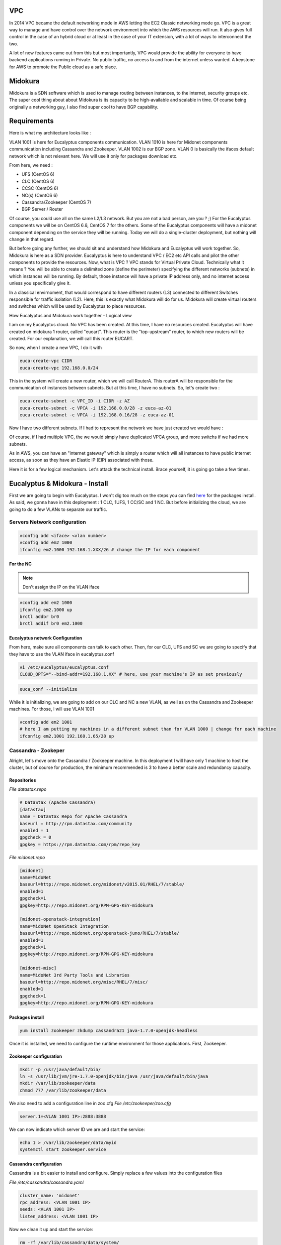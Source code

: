 .. title: Eucalyptus VPC with Midokura
.. slug: eucalyptus-vpc-with-midokura
.. date: 2015-03-09 00:42:00 UTC
.. tags: Eucalyptus, VPC, Private Cloud, Midokura, SDN
.. category: Eucalyptus
.. link:
.. description:
.. type: text

VPC
===

In 2014 VPC became the default networking mode in AWS letting the EC2 Classic networking mode go. VPC is a great way to manage and have control over the network environment into which the AWS resources will run. It also gives full control in the case of an hybrid cloud or at least in the case of your IT extension, with a lot of ways to interconnect the two.

A lot of new features came out from this but most importantly, VPC would provide the ability for everyone to have backend applications running in Private. No public traffic, no access to and from the internet unless wanted. A keystone for AWS to promote the Public cloud as a safe place.

Midokura
========

Midokura is a SDN software which is used to manage routing between instances, to the internet, security groups etc. The super cool thing about about Midokura is its capacity to be high-available and scalable in time. Of course being originally a networking guy, I also find super cool to have BGP capability.

Requirements
============

Here is what my architecture looks like :

.. thumbnail:: /images/euca-and-vpc/vpc-0002.jpg

VLAN 1001 is here for Eucalyptus components communication. VLAN 1010 is here for Midonet components communication including Cassandra and Zookeeper. VLAN 1002 is our BGP zone. VLAN 0 is basically the ifaces default network which is not relevant here. We will use it only for packages download etc.

From here, we need :

- UFS (CentOS 6)
- CLC (CentOS 6)
- CCSC (CentOS 6)
- NC(s) (CentOS 6)
- Cassandra/Zookeeper  (CentOS 7)
- BGP Server / Router

Of course, you could use all on the same L2/L3 network. But you are not a bad person, are you ? ;) For the Eucalyptus components we will be on CentOS 6.6, CentOS 7 for the others. Some of the Eucalyptus components will have a midonet component depending on the service they will be running. Today we will do a single-cluster deployment, but nothing will change in that regard.

But before going any further, we should sit and understand how Midokura and Eucalyptus will work together. So, Midokura is here as a SDN provider. Eucalyptus is here to understand VPC / EC2 etc API calls and pilot the other components to provide the resources.
Now, what is VPC ? VPC stands for Virtual Private Cloud. Technically what it means ? You will be able to create a delimited zone (define the perimeter) specifying the different networks (subnets) in which instances will be running. By default, those instance will have a private IP address only, and no internet access unless you specifically give it.

In a classical envirnoment, that would correspond to have different routers (L3) connected to different Switches responsible for traffic isolation (L2). Here, this is exactly what Midokura will do for us. Midokura will create virtual routers and switches which will be used by Eucalyptus to place resources.

How Eucalyptus and Midokura work together - Logical view

I am on my Eucalyptus cloud. No VPC has been created. At this time, I have no resources created. Eucalyptus will have created on midokura 1 router, called "eucart". This router is the "top-upstream" router, to which new routers will be created. For our explanation, we will call this router EUCART.

So now, when I create a new VPC, I do it with

.. code-block:: bash

   euca-create-vpc CIDR
   euca-create-vpc 192.168.0.0/24

This in the system will create a new router, which we will call RouterA. This routerA will be responsible for the communication of instances between subnets. But at this time, I have no subnets. So, let's create two :

.. code-block:: bash

   euca-create-subnet -c VPC_ID -i CIDR -z AZ
   euca-create-subnet -c VPCA -i 192.168.0.0/28 -z euca-az-01
   euca-create-subnet -c VPCA -i 192.168.0.16/28 -z euca-az-01

Now I have two different subnets. If I had to represent the network we have just created we would have :

.. thumbnail:: /images/euca-and-vpc/vpc-0003.jpg

Of course, if I had multiple VPC, the we would simply have duplicated VPCA group, and more switchs if we had more subnets.

As in AWS, you can have an "internet gateway" which is simply a router which will all instances to have public internet access, as soon as they have an Elastic IP (EIP) associated with those.

Here it is for a few logical mechanism. Let's attack the technical install. Brace yourself, it is going go take a few times.

Eucalyptus & Midokura - Install
===============================

First we are going to begin with Eucalyptus. I won't dig too much on the steps you can find `here <http://eucalyptus.com/docs>`_ for the packages install.
As said, we gonna have in this deployment : 1 CLC, 1UFS, 1 CC/SC and 1 NC. But before initializing the cloud, we are going to do a few VLANs to separate our traffic.

Servers Network configuration
-----------------------------

.. code-block:: bash

   vconfig add <iface> <vlan number>
   vconfig add em2 1000
   ifconfig em2.1000 192.168.1.XXX/26 # change the IP for each component

For the NC
~~~~~~~~~~

.. note::  Don't assign the IP on the VLAN iface

.. code-block:: bash

   vconfig add em2 1000
   ifconfig em2.1000 up
   brctl addbr br0
   brctl addif br0 em2.1000


Eucalyptus network Configuration
~~~~~~~~~~~~~~~~~~~~~~~~~~~~~~~~

From here, make sure all components can talk to each other.
Then, for our CLC, UFS and SC we are going to specify that they have to use the VLAN iface in eucalyptus.conf

.. code-block:: bash

   vi /etc/eucalyptus/eucalyptus.conf
   CLOUD_OPTS="--bind-addr=192.168.1.XX" # here, use your machine's IP as set previously


.. code-block:: bash

   euca_conf --initialize

While it is initializing, we are going to add on our CLC and NC a new VLAN, as well as on the Cassandra and Zookeeper machines. For those, I will use VLAN 1001

.. code-block:: bash

   vconfig add em2 1001
   # here I am putting my machines in a different subnet than for VLAN 1000 | change for each machine
   ifconfig em2.1001 192.168.1.65/28 up

Cassandra - Zookeper
--------------------

Alright, let's move onto the Cassandra / Zookeeper machine. In this deployment I will have only 1 machine to host the cluster, but of course for production, the minimum recommended is 3 to have a better scale and redundancy capacity.


Repositories
~~~~~~~~~~~~

*File datastax.repo*

.. code-block:: ini

   # DataStax (Apache Cassandra)
   [datastax]
   name = DataStax Repo for Apache Cassandra
   baseurl = http://rpm.datastax.com/community
   enabled = 1
   gpgcheck = 0
   gpgkey = https://rpm.datastax.com/rpm/repo_key

*File midonet.repo*

.. code-block:: ini

   [midonet]
   name=MidoNet
   baseurl=http://repo.midonet.org/midonet/v2015.01/RHEL/7/stable/
   enabled=1
   gpgcheck=1
   gpgkey=http://repo.midonet.org/RPM-GPG-KEY-midokura

   [midonet-openstack-integration]
   name=MidoNet OpenStack Integration
   baseurl=http://repo.midonet.org/openstack-juno/RHEL/7/stable/
   enabled=1
   gpgcheck=1
   gpgkey=http://repo.midonet.org/RPM-GPG-KEY-midokura

   [midonet-misc]
   name=MidoNet 3rd Party Tools and Libraries
   baseurl=http://repo.midonet.org/misc/RHEL/7/misc/
   enabled=1
   gpgcheck=1
   gpgkey=http://repo.midonet.org/RPM-GPG-KEY-midokura


Packages install
~~~~~~~~~~~~~~~~

.. code-block:: bash

   yum install zookeeper zkdump cassandra21 java-1.7.0-openjdk-headless

Once it is installed, we need to configure the runtime environment for those applications. First, Zookeeper.


Zookeeper configuration
~~~~~~~~~~~~~~~~~~~~~~~

.. code-block:: bash

   mkdir -p /usr/java/default/bin/
   ln -s /usr/lib/jvm/jre-1.7.0-openjdk/bin/java /usr/java/default/bin/java
   mkdir /var/lib/zookeeper/data
   chmod 777 /var/lib/zookeeper/data

We also need to add a configuration line in zoo.cfg
*File /etc/zookeeper/zoo.cfg*

.. code-block:: ini

   server.1=<VLAN 1001 IP>:2888:3888

We can now indicate which server ID we are and start the service:

.. code-block:: bash

   echo 1 > /var/lib/zookeeper/data/myid
   systemctl start zookeeper.service


Cassandra configuration
~~~~~~~~~~~~~~~~~~~~~~~

Cassandra is a bit easier to install and configure. Simply replace a few values into the configuration files

*File /etc/cassandra/cassandra.yaml*

.. code-block:: yaml

   cluster_name: 'midonet'
   rpc_address: <VLAN 1001 IP>
   seeds: <VLAN 1001 IP>
   listen_address: <VLAN 1001 IP>

Now we clean it up and start the service:

.. code-block:: bash

   rm -rf /var/lib/cassandra/data/system/
   systemctl restart cassandra.service

And this is :) Of course, don't forget to open the ports on your FW and / or local machine.

Eucalyptus configuration
------------------------

In the meantime, our cloud has been initialized. Now simply register the services as indicated `in the documentation - register components <https://www.eucalyptus.com/docs/eucalyptus/4.1.0/index.html#install-guide/registering_components.html>`_. Don't forget to use the VLAN 1000 IP address for registration.

For all components, don't forget to change the VNET_MODE value to "VPCMIDO" instead of "MANAGED-NOVLAN" which will indicate to the components that their configuration must fit VPCMIDO requirements.

So, from here the Cassandra and Zookeeper will allow us to have midonet-API and midolman installed.
Midonet-API is here to be the endpoint against which the Eucalyptus components will do API calls to create new routers and switches, as well as configure security groups (L4 filtering). Midolman is here to connect the different systems together and make the networking possible. You MUST have a midolman on each NC and CLC. Midonet-API is only to be installed on the CLC.

To have the API working, for now in Eucalyptus 4.1.0 we have to (sadly) have it installed on the CLC and the CLC only (that is the sad thing). Here our CLC will act as the "Midonet Gateway", this EUCART router I was talking about previously.

Let's do the install : (of course, here you will also need the midonet.repo we used before).

.. code-block:: bash

   yum install tomcat midolman midonet-api python-midonetclient


Tomcat will act as server for the API (basically). Unfortunately, the port in Eucalyptus to talk to the API has been hardcoded :'( to 8080. So before going any further we need to change one of Eucalyptus' port to a different on Eucalyptus itself:

.. code-block:: bash

   $> euca-modify-property -p www.http_port=8081
   8081 was 8080

If you don't make this change, your API will never be available.

Now the packages are installed and the port 8080/TCP free, we must configure Tomcat itself to serve the midonet API. Add a new file into /etc/tomcat/Catalina/localhost named "midonet-api.xml"

*File /etc/tomcat/Catalina/localhost/midonet-api.xml*

.. code-block:: xml

   <Context
     path="/midonet-api"
     docBase="/usr/share/midonet-api"
     antiResourceLocking="false"
     privileged="true"
   />

Good, so now we need to configure Midonet API to get connected to our Zookeeper server. Go into /usr/share/midonet-api/WEB-INF and edit the file web.xml

.. code-block:: xml

   <context-param>
		<param-name>rest_api-base_uri</param-name>
		<param-value>http://<CLC VLAN 1001 IP>:8080/midonet-api</param-value>
   </context-param>

   # [...]
   <param-name>auth-auth_provider</param-name>
   <!-- Specify the class path of the auth service -->
		<param-value>
		# old value is for Keystone OS
		# new value ->
		org.midonet.api.auth.MockAuthService
		</param-value>
   </context-param>

   <context-param>
		<param-name>zookeeper-zookeeper_hosts</param-name>
		<!-- comma separated list of Zookeeper nodes(host:port) -->
		<param-value><ZOOKEEPER VLAN 1001 IP>:2181</param-value>
  </context-param>


Alright, now we can start tomcat which will enable the midonet-api. To verify, you can simply do a curl call on the entry point

.. code-block:: bash

   curl <CLC VLAN 1001 IP>:8080/midonet-api/

Midolman
--------

We can configure midolman. The good thing about the midolman configuration, is that you can use the same configuration across all nodes. Once more, we simply have to change a few parameters to use our Cassandra / Zookeeper server. Edit /etc/midolman/

.. code-block:: ini

   [zookeeper]
   #zookeeper_hosts = 192.168.100.8:2181,192.168.100.9:2181,192.168.100.10:2181
   zookeeper_hosts = <ZOOKEEPER VLAN 1001 IP>:2181
   session_timeout = 30000
   midolman_root_key = /midonet/v1
   session_gracetime = 30000

   [cassandra]
   #servers = 192.168.100.8,192.168.100.9,192.168.100.10
   servers = <CASSANDRA VLAN 1001 IP>:9042
   # DO CHANGE THIS, recommended value is 3
   replication_factor = 1
   cluster = midonet


This is it, nothing else to configure.

.. warning:: you need to have IP route with netns installed. To verify, simply try "ip netns list". If you end with an error, you need to install the `iproute netns package <https://repos.fedorapeople.org/repos/openstack/openstack-havana/epel-6/iproute-2.6.32-130.el6ost.netns.2.x86_64.rpm">`_.

Now we are done with the config files, we can start the services. For Midolman, there is not default init.d script installed. So, here it is :

*File /etc/init.d/midolman*

.. code-block:: bash

   #!/bin/bash
   #
   # midolman      Start up the midolman virtual network controller daemon
   #
   # chkconfig: 2345 80 20
   #
   ### BEGIN INIT INFO
   # Provides: midolman
   # Required-Start: $network
   # Required-Stop: $network
   # Description:  Midolman is the virtual network controller for MidoNet.
   # Short-Description: start and stop midolman
   ### END INIT INFO
   #
   #
   # Midolman's backwards compatibility script to forward requests to upstart.
   # Based on Ubuntu's /lib/init/upstart-job


   set -e
   JOB="midolman"
   if [ -z "$1" ]; then
   echo "Usage: $0 COMMAND" 1>&2
				   exit 1
   fi
   COMMAND="$1"
   shift
   case $COMMAND in

    status)
        status_output=`status "$JOB"`
	echo $status_output
	echo $status_output | grep -q running
	;;
    start|stop)
	if status "$JOB" 2>/dev/null | grep -q ' start/'; then
	    RUNNING=1
	fi
	if [ -z "$RUNNING" ] && [ "$COMMAND" = "stop" ]; then
	    exit 0
	elif [ -n "$RUNNING" ] && [ "$COMMAND" = "start" ]; then
	    exit 0
	elif [ -n "$DISABLED" ] && [ "$COMMAND" = "start" ]; then
	    exit 0
	fi
	$COMMAND "$JOB"
	;;
    restart)
	if status "$JOB" 2>/dev/null | grep -q ' start/'; then
	    RUNNING=1
	fi
	if [ -n "$RUNNING" ] ; then
	    stop "$JOB"
	fi

	# If the job is disabled and is not currently running, the job is
	# not restarted. However, if the job is disabled but has been forced into the
	# running state, we *do* stop and restart it since this is expected behaviour
	# for the admin who forced the start.

	if [ -n "$DISABLED" ] && [ -z "$RUNNING" ]; then
	    exit 0
	fi
	start "$JOB"
	;;
    reload|force-reload)
	reload "$JOB"
	;;
    *)
	$ECHO
	$ECHO "$COMMAND is not a supported operation for Upstart jobs." 1>&2
	exit 1
    esac


Once you have installed and configured midolman for every components, we need to configure midonet to have all our cloud component, here we will simply call them "hosts" (the terminology is very important).

Back on our CLC, let's add a midonetrc file so we don't have to specify the IP address everytime

.. code-block:: ini

   [cli]
   api_url = http://<CLC VLAN 1001 IP>:8081/midonet-api
   username = admin
   password = admin
   project_id = admin

Here, the credentials are not important and won't work. So anytime, to get onto midonet-cli, use the option "-A"

Before we get any further, there are 2 new packages which MUST be installed on the CLC : eucanetd and nginx. Explanations later.

.. code-block:: bash

   yum install eucanetd nginx -y

We are half the way. I know, sounds like quite a lot. But in fact, that is not that much. We now need to configure Eucalyptus network configuration. This, as for EDGE, is done using a JSON template. Pay attention, a mistake will cause you headaches for a long time.

.. code-block:: javascript

   {
     "InstanceDnsServers":
     [
      "10.1.1.254"
     ],
     "Mode": "VPCMIDO",
     "PublicIps":
     [
       "172.16.142.10-172.16.142.250"
     ],
     "Mido": {
       "EucanetdHost": "odc-c-30.prc.eucalyptus-systems.com",
       "GatewayHost": "odc-c-30.prc.eucalyptus-systems.com",
       "GatewayIP": "172.16.128.100",
       "GatewayInterface": "em1.1002",
       "PublicNetworkCidr": "172.16.0.0/16",
       "PublicGatewayIP": "172.16.255.254"
     }
   }

So here, what does it mean ?

- InstanceDnsServers : The list of nameservers. Nothing unexpected
- Mode : VPCMIDO : Indicates to the cloud that VPC is enabled
- PublicIps : List of ranges and / or subnets of Public IPs which can be used by the instances
- Mido : This is the most important object !!
- EucanetdHost: String() which points onto the server which runs the eucanetd binary and midonetAPI
- GatewayHost: String() which points onto the server which runs the midonet GW. As said for now the GW and EucanetdHost must be the same machine.
- GatewayIP : String() which indicates which IP will be used by the router EUCART. Here, you must use an IP address which DOESNT EXIST !!!
- GatewayInterface : The IFACE which is used for the GatewayIP. Here, I had created a dedicated VLAN for it, vlan 1002.
- PublicNetworkCidr: String() which is the network / subnet for all your public IPs. Here in my example, I am using a /16 and defined only a /24 for my cloud public IPs. It is because I can have multiple Clouds in this /16 which each will use a different range of IPs
- PublicGatewayIP : String() which points on our GBP router.

.. warning:: Don't forget that the GatewayInterface must be an interface WITHOUT an IP address set


For now in 4.1.0 as VPC is techpreview, many configuration and topologies are not yet supported. So for now, you must keep the MidonetGW on the CLC and have the EucanetdHost and EucanetdHost pointing onto the CLC DNS' name. And this MUST be a DNS name, otherwise the net namespaces wont be created correctly.

Also as we speak of DNS, if those VLAN we created can lead to resolve the hostname, you MUST add in your local hosts file the VLAN1001 IP to resolve your hostname.

Alright, at this point we can have instances created into subnets, but they won't be able to get connected to external networks. We need to setup BGP and configure midonet for that.

Get onto the the BGP server. Here, we are only going to create 1 VLAN, which we will use for public Addresses of instances. Here, we gonna use 172.16.0.0/16 and our BGP router will use 172.16.255.254 as we indicated into the JSON previously.

.. code-block:: bash

   vconfig add em1 1002
   ifconfig em2.1002 172.16.255.254 up

To have it working, it is very easy : (originally I followed `this tutorial <http://xmodulo.com/centos-bgp-router-quagga.html">`_)

.. code-block:: bash

   yum install quagga
   setsebool -P zebra_write_config 1

Now the vty config itself and BGP are really simple :

*File /etc/quagga/bgpd.conf*

.. code-block::

   ! -*- bgp -*-
   !
   ! BGPd sample configuratin file
   !
   ! $Id: bgpd.conf.sample,v 1.1 2002/12/13 20:15:29 paul Exp $
   !
   hostname bgpd
   password zebra
   !enable password please-set-at-here
   !

   router bgp 66000
   bgp router-id 172.16.255.254
   network 172.16.0.0/16
   neighbor 172.16.128.100 remote-as 66742
   neighbor 172.16.128.101 remote-as 66743

   !
   log file bgpd.log
   !

Here we can see that the server will get BGP information from 2 "neighbor" with unique IDs. We will later be able to have 1 peer per midonet GW which will be used by the system to reach networks.

To simplify : the BGP server is waiting for information coming from other BGP servers. Those BGP servers will be our MidonetGW. Our MidonetGW will then announce themselves to the server saying "hi, I am server ID XXXX, and I know the route to YY networks". Once the announcement is done on the root BGP router, all traffic going to it to reach our instances EIP will be sent onto our MidonetGW.

Here is the zebra config.

.. code-block::

   cat /etc/quagga/zebra.conf
   !
   ! Zebra configuration saved from vty
   !   2015/03/05 13:14:09
   !
   hostname Router
   password zebra
   enable password zebra
   log file /var/log/quagga/quagga.log
   !
   interface eth0
   ipv6 nd suppress-ra
   !
   interface eth0.1002
   ipv6 nd suppress-ra
   !
   interface eth1
   ipv6 nd suppress-ra
   !
   interface lo
   !
   !
   !
   line vty
   !

Alright, almost finished !.
Back on our CLC, we need to configure the EUCART router.

.. code-block:: bash

   # we list routers
   midonet> router list
   router router0 name eucart state up

   # we list the ports on the router
   midonet> router router0 list port
   port port0 device router0 state up mac ac:ca:ba:b0:df:d8 address 169.254.0.1 net 169.254.0.0/17 peer bridge0:port0
   port port1 device router0 state up mac ac:ca:ba:09:b9:47 address 172.16.128.100 net 172.16.0.0/16

   # At this point, we know that we must configure port1 as it has the GWIpAddress we have set in the JSON earlier. Check if there is any BGP configuration done on it

   midonet> router router0 port port1 list bgp
   # nothing, it is normal we have not set anything yet
   # first we need to add the BGP peering configuration

   midonet> router router0 port port1 add bgp local-AS 66742 peer-AS 66000 peer 172.16.255.254
   # here, note that the values are the same as in bgpd.conf . Our router is ID 66742 where the root BGP is 66000

   # Now, we need to indicate that we are the routing device to our public IPs

   router router0 port port1 bgp bgp0 add route net 172.16.142.0/24
   # in my JSON config I have used only 240 addresses, but those addresses fit into this subnet
   # ok, at this point, things can work just fine. Last step is to indicate on which port the BGP has to be
   # to do so, we need to spot the CLC VLAN 1002 interface

   midonet> host list
   host host0 name odc-c-33.prc.eucalyptus-systems.com alive true
   host host1 name odc-c-30.prc.eucalyptus-systems.com alive true

   # Now we create a tunnel zone for our hosts
   tunnel-zone create name euca-mido type gre
   # Add the hosts
   tunnel-zone list
   tunnel-zone tzone0 add member host host0 address A.B.C.D
   tunnel-zone tzone0 add member host host1 address X.Y.Z.0

   # here my GW is host1

   midonet> host host1 list interface
   iface midonet host_id host1 status 0 addresses [] mac 9a:3a:bd:6d:89:c2 mtu 1500 type Virtual endpoint DATAPATH
   iface lo host_id host1 status 3 addresses [u'127.0.0.1', u'0:0:0:0:0:0:0:1'] mac 00:00:00:00:00:00 mtu 65536 type Virtual endpoint LOCALHOST
   iface em2.1001 host_id host1 status 3 addresses [u'192.168.1.67', u'fe80:0:0:0:baac:6fff:fe8c:e96d'] mac b8:ac:6f:8c:e9:6d mtu 1500 type Virtual endpoint UNKNOWN
   iface em1.1002 host_id host1 status 3 addresses [u'fe80:0:0:0:baac:6fff:fe8c:e96c'] mac b8:ac:6f:8c:e9:6c mtu 1500 type Virtual endpoint UNKNOWN
   iface em2.1000 host_id host1 status 3 addresses [u'192.168.1.3', u'fe80:0:0:0:baac:6fff:fe8c:e96d'] mac b8:ac:6f:8c:e9:6d mtu 1500 type Virtual endpoint UNKNOWN
   iface em1 host_id host1 status 3 addresses [u'10.104.10.30', u'fe80:0:0:0:baac:6fff:fe8c:e96c'] mac b8:ac:6f:8c:e9:6c mtu 1500 type Physical endpoint PHYSICAL
   iface em2 host_id host1 status 3 addresses [u'10.105.10.30', u'fe80:0:0:0:baac:6fff:fe8c:e96d'] mac b8:ac:6f:8c:e9:6d mtu 1500 type Physical endpoint PHYSICAL

   # iface em1.1002 -> no IP address, good. We can now bind the router onto it.
   midonet> host host1 add binding port router0:port1 interface em1.1002


On your CLC, you should see new interfaces being created called "mbgp_X". This is good sign. This means that your BGP processes are running and broadcasting information. Let's check on the upstream BGP that we have learned those routes.

.. code-block:: bash

   vtysh

   Hello, this is Quagga (version 0.99.22.4).
   Copyright 1996-2005 Kunihiro Ishiguro, et al.

   router# show ip bgp
   BGP table version is 0, local router ID is 172.16.255.254
   Status codes: s suppressed, d damped, h history, * valid, > best, i - internal,
   r RIB-failure, S Stale, R Removed
   Origin codes: i - IGP, e - EGP, ? - incomplete

   Network          Next Hop            Metric LocPrf Weight Path
   * 172.16.0.0       0.0.0.0                  0         32768 i
   * 172.16.142.0/24  172.16.128.100           0         0 66742 i

   Total number of prefixes 2

Here we can see that we have router 66742 which has announced he knows the route to the subnet 172.16.142.0/24.

Now on our cloud, if we get an EIP on the instances, we will be able to reach those instances and / or host services accessible from - potentially - anywhere.
